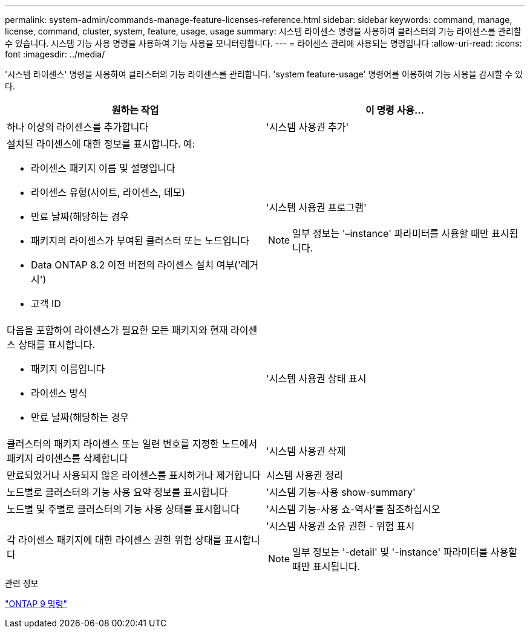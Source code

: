 ---
permalink: system-admin/commands-manage-feature-licenses-reference.html 
sidebar: sidebar 
keywords: command, manage, license, command, cluster, system, feature, usage, usage 
summary: 시스템 라이센스 명령을 사용하여 클러스터의 기능 라이센스를 관리할 수 있습니다. 시스템 기능 사용 명령을 사용하여 기능 사용을 모니터링합니다. 
---
= 라이센스 관리에 사용되는 명령입니다
:allow-uri-read: 
:icons: font
:imagesdir: ../media/


[role="lead"]
'시스템 라이센스' 명령을 사용하여 클러스터의 기능 라이센스를 관리합니다. 'system feature-usage' 명령어를 이용하여 기능 사용을 감시할 수 있다.

|===
| 원하는 작업 | 이 명령 사용... 


 a| 
하나 이상의 라이센스를 추가합니다
 a| 
'시스템 사용권 추가'



 a| 
설치된 라이센스에 대한 정보를 표시합니다. 예:

* 라이센스 패키지 이름 및 설명입니다
* 라이센스 유형(사이트, 라이센스, 데모)
* 만료 날짜(해당하는 경우
* 패키지의 라이센스가 부여된 클러스터 또는 노드입니다
* Data ONTAP 8.2 이전 버전의 라이센스 설치 여부('레거시')
* 고객 ID

 a| 
'시스템 사용권 프로그램'

[NOTE]
====
일부 정보는 '–instance' 파라미터를 사용할 때만 표시됩니다.

====


 a| 
다음을 포함하여 라이센스가 필요한 모든 패키지와 현재 라이센스 상태를 표시합니다.

* 패키지 이름입니다
* 라이센스 방식
* 만료 날짜(해당하는 경우

 a| 
'시스템 사용권 상태 표시



 a| 
클러스터의 패키지 라이센스 또는 일련 번호를 지정한 노드에서 패키지 라이센스를 삭제합니다
 a| 
'시스템 사용권 삭제



 a| 
만료되었거나 사용되지 않은 라이센스를 표시하거나 제거합니다
 a| 
시스템 사용권 정리



 a| 
노드별로 클러스터의 기능 사용 요약 정보를 표시합니다
 a| 
'시스템 기능-사용 show-summary'



 a| 
노드별 및 주별로 클러스터의 기능 사용 상태를 표시합니다
 a| 
'시스템 기능-사용 쇼-역사'를 참조하십시오



 a| 
각 라이센스 패키지에 대한 라이센스 권한 위험 상태를 표시합니다
 a| 
'시스템 사용권 소유 권한 - 위험 표시

[NOTE]
====
일부 정보는 '-detail' 및 '-instance' 파라미터를 사용할 때만 표시됩니다.

====
|===
.관련 정보
http://docs.netapp.com/ontap-9/topic/com.netapp.doc.dot-cm-cmpr/GUID-5CB10C70-AC11-41C0-8C16-B4D0DF916E9B.html["ONTAP 9 명령"^]

